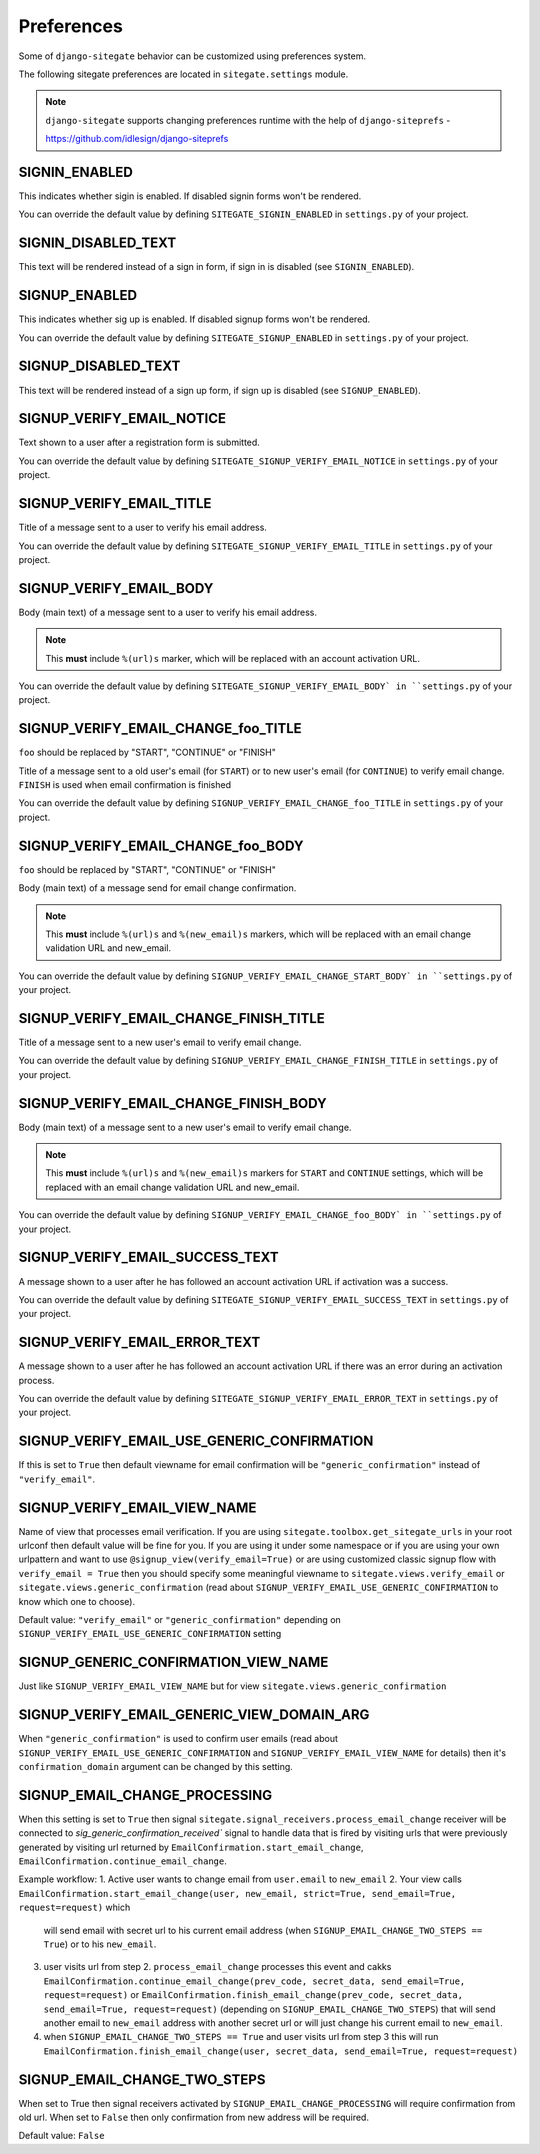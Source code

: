 Preferences
===========

Some of ``django-sitegate`` behavior can be customized using preferences system.

The following sitegate preferences are located in ``sitegate.settings`` module.

.. note::

    ``django-sitegate`` supports changing preferences runtime with the help of ``django-siteprefs`` -

    https://github.com/idlesign/django-siteprefs



SIGNIN_ENABLED
--------------

This indicates whether sigin is enabled. If disabled signin forms won't be rendered.

You can override the default value by defining ``SITEGATE_SIGNIN_ENABLED`` in ``settings.py`` of your project.


SIGNIN_DISABLED_TEXT
--------------------

This text will be rendered instead of a sign in form, if sign in is disabled (see ``SIGNIN_ENABLED``).


SIGNUP_ENABLED
--------------

This indicates whether sig up is enabled. If disabled signup forms won't be rendered.

You can override the default value by defining ``SITEGATE_SIGNUP_ENABLED`` in ``settings.py`` of your project.


SIGNUP_DISABLED_TEXT
--------------------

This text will be rendered instead of a sign up form, if sign up is disabled (see ``SIGNUP_ENABLED``).


.. _email-prefs:


SIGNUP_VERIFY_EMAIL_NOTICE
--------------------------

Text shown to a user after a registration form is submitted.

You can override the default value by defining ``SITEGATE_SIGNUP_VERIFY_EMAIL_NOTICE`` in ``settings.py`` of your project.


SIGNUP_VERIFY_EMAIL_TITLE
-------------------------

Title of a message sent to a user to verify his email address.

You can override the default value by defining ``SITEGATE_SIGNUP_VERIFY_EMAIL_TITLE`` in ``settings.py`` of your project.


SIGNUP_VERIFY_EMAIL_BODY
------------------------

Body (main text) of a message sent to a user to verify his email address.

.. note::

    This **must** include ``%(url)s`` marker, which will be replaced with an account activation URL.

You can override the default value by defining ``SITEGATE_SIGNUP_VERIFY_EMAIL_BODY` in ``settings.py`` of your project.

SIGNUP_VERIFY_EMAIL_CHANGE_foo_TITLE
------------------------------------

``foo`` should be replaced by "START", "CONTINUE" or "FINISH"

Title of a message sent to a old user's email (for ``START``) or to new user's email (for ``CONTINUE``)  to verify email change.
``FINISH`` is used when email confirmation is finished

You can override the default value by defining ``SIGNUP_VERIFY_EMAIL_CHANGE_foo_TITLE`` in ``settings.py`` of your project.


SIGNUP_VERIFY_EMAIL_CHANGE_foo_BODY
-----------------------------------

``foo`` should be replaced by "START", "CONTINUE" or "FINISH"

Body (main text) of a message send for email change confirmation.

.. note::

    This **must** include ``%(url)s`` and ``%(new_email)s`` markers, which will be replaced with an email change validation URL and new_email.

You can override the default value by defining ``SIGNUP_VERIFY_EMAIL_CHANGE_START_BODY` in ``settings.py`` of your project.


SIGNUP_VERIFY_EMAIL_CHANGE_FINISH_TITLE
--------------------------------

Title of a message sent to a new user's email to verify email change.

You can override the default value by defining ``SIGNUP_VERIFY_EMAIL_CHANGE_FINISH_TITLE`` in ``settings.py`` of your project.


SIGNUP_VERIFY_EMAIL_CHANGE_FINISH_BODY
-------------------------------

Body (main text) of a message sent to a new user's email to verify email change.

.. note::

    This **must** include ``%(url)s`` and ``%(new_email)s`` markers for ``START`` and ``CONTINUE`` settings, which will be replaced with an email change validation URL and new_email.

You can override the default value by defining ``SIGNUP_VERIFY_EMAIL_CHANGE_foo_BODY` in ``settings.py`` of your project.



SIGNUP_VERIFY_EMAIL_SUCCESS_TEXT
--------------------------------

A message shown to a user after he has followed an account activation URL if activation was a success.

You can override the default value by defining ``SITEGATE_SIGNUP_VERIFY_EMAIL_SUCCESS_TEXT`` in ``settings.py`` of your project.


SIGNUP_VERIFY_EMAIL_ERROR_TEXT
------------------------------

A message shown to a user after he has followed an account activation URL if there was an error during an activation process.

You can override the default value by defining ``SITEGATE_SIGNUP_VERIFY_EMAIL_ERROR_TEXT`` in ``settings.py`` of your project.

SIGNUP_VERIFY_EMAIL_USE_GENERIC_CONFIRMATION
--------------------------------------------

If this is set to ``True`` then default viewname for email confirmation will be ``"generic_confirmation"`` instead of ``"verify_email"``.

SIGNUP_VERIFY_EMAIL_VIEW_NAME
-----------------------------

Name of view that processes email verification. If you are using ``sitegate.toolbox.get_sitegate_urls`` in your root urlconf then default value will be fine for you. If you are using it under some namespace or if you are using your own urlpattern and want to use ``@signup_view(verify_email=True)`` or are using customized classic signup flow with ``verify_email = True`` then you should
specify some meaningful viewname to ``sitegate.views.verify_email`` or ``sitegate.views.generic_confirmation`` (read about ``SIGNUP_VERIFY_EMAIL_USE_GENERIC_CONFIRMATION`` to know which one to choose).

Default value: ``"verify_email"`` or ``"generic_confirmation"`` depending on ``SIGNUP_VERIFY_EMAIL_USE_GENERIC_CONFIRMATION`` setting

SIGNUP_GENERIC_CONFIRMATION_VIEW_NAME
-------------------------------------

Just like ``SIGNUP_VERIFY_EMAIL_VIEW_NAME`` but for view ``sitegate.views.generic_confirmation``


SIGNUP_VERIFY_EMAIL_GENERIC_VIEW_DOMAIN_ARG
-----------------------------------------

When ``"generic_confirmation"`` is used to confirm user emails (read about
``SIGNUP_VERIFY_EMAIL_USE_GENERIC_CONFIRMATION`` and ``SIGNUP_VERIFY_EMAIL_VIEW_NAME`` for details)
then it's ``confirmation_domain`` argument can be changed by this setting.

SIGNUP_EMAIL_CHANGE_PROCESSING
------------------------------

When this setting is set to ``True`` then signal ``sitegate.signal_receivers.process_email_change`` receiver will be connected to
`sig_generic_confirmation_received`` signal to handle data that is fired by visiting urls that
were previously generated by visiting url returned by ``EmailConfirmation.start_email_change``, 
``EmailConfirmation.continue_email_change``.

Example workflow:
1. Active user wants to change email from ``user.email`` to ``new_email``
2. Your view calls ``EmailConfirmation.start_email_change(user, new_email, strict=True, send_email=True, request=request)`` which
   will send email with secret url to his current email address (when ``SIGNUP_EMAIL_CHANGE_TWO_STEPS == True``)
   or to his ``new_email``.
3. user visits url from step 2. ``process_email_change`` processes this event and cakks ``EmailConfirmation.continue_email_change(prev_code, secret_data, send_email=True, request=request)``
   or ``EmailConfirmation.finish_email_change(prev_code, secret_data, send_email=True, request=request)`` (depending on ``SIGNUP_EMAIL_CHANGE_TWO_STEPS``)
   that will send another email to ``new_email`` address with another secret url or will just change his current email to ``new_email``.

4. when ``SIGNUP_EMAIL_CHANGE_TWO_STEPS == True`` and user visits url from step 3 this will run ``EmailConfirmation.finish_email_change(user, secret_data, send_email=True, request=request)``


SIGNUP_EMAIL_CHANGE_TWO_STEPS
-----------------------------

When set to True then signal receivers activated by ``SIGNUP_EMAIL_CHANGE_PROCESSING``
will require confirmation from old url. When set to ``False`` then only confirmation from new
address will be required.

Default value: ``False``
